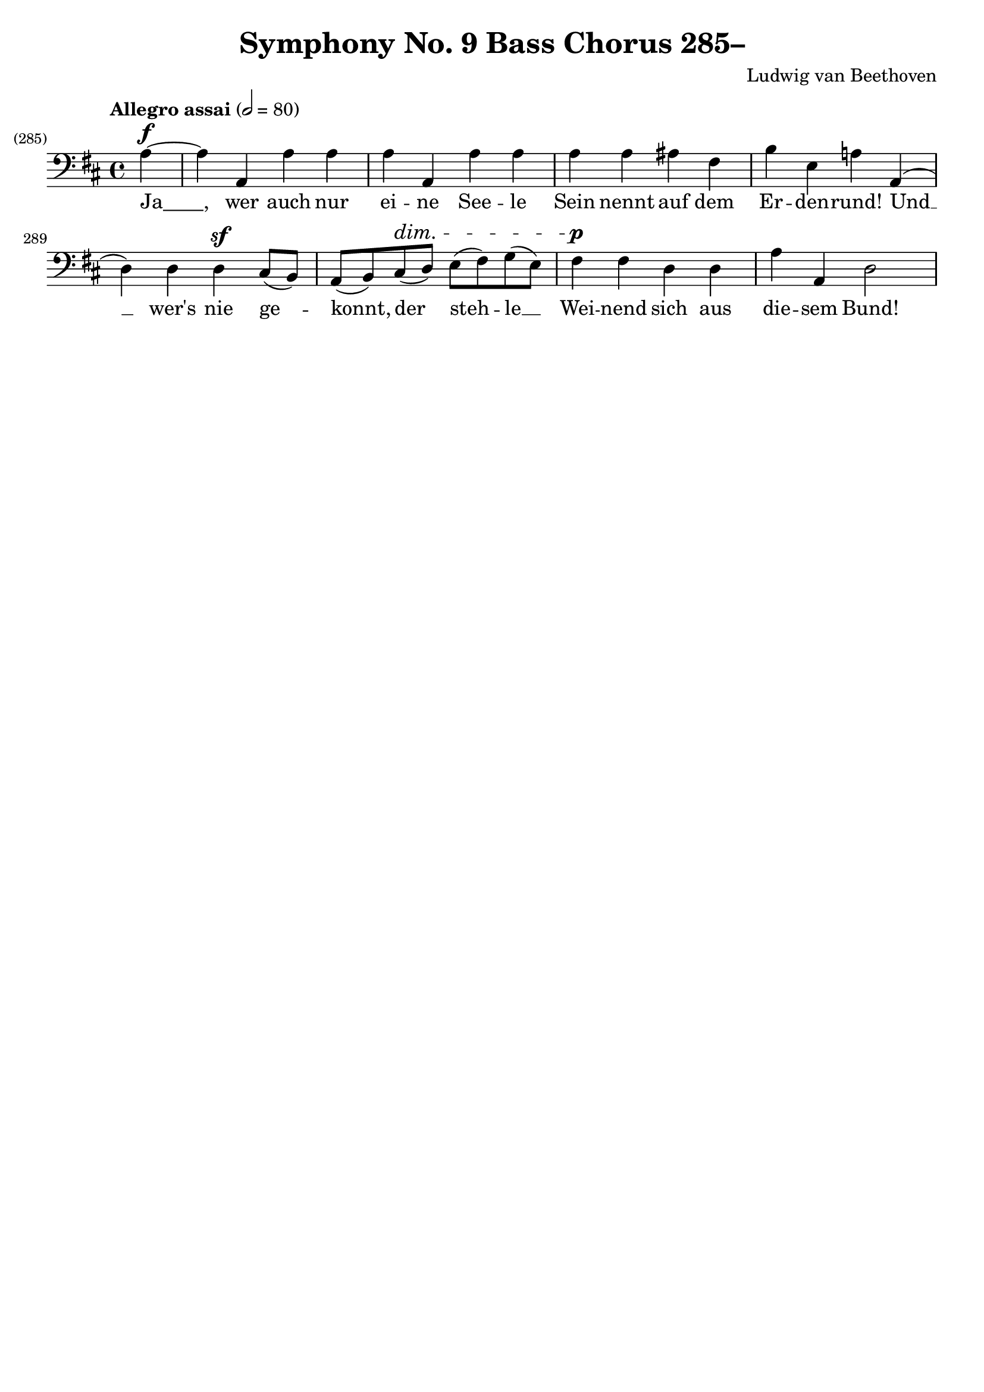 \version "2.24.4"
\header {
  title = "Symphony No. 9 Bass Chorus 285–"
  composer = "Ludwig van Beethoven"
  tagline = ""
}
\language "english"
\score {
  <<
  \relative {
    \clef bass
    \key d \major
    \time 4/4
    \tempo "Allegro assai" 2 = 80
    \set Score.currentBarNumber = #285
    \set Score.barNumberVisibility = #all-bar-numbers-visible
    \partial 4
    a~^\f | a a, a' a | a a, a' a | a a as fs | b e, a! a,( |
    d) d d^\sf cs8( b) | a( b) cs(^\dim d) e( fs) g( e) | fs4^\p fs d d | a' a, d2 |
  }
  \addlyrics {
    "Ja____," wer auch nur ei -- ne See -- le
    Sein nennt auf dem Er -- den -- rund!
    Und __ wer's nie ge -- konnt, der steh -- le __
    Wei -- nend sich aus die -- sem Bund!
  }
  >>
  \layout { indent = 0 }
  \midi {}
}

